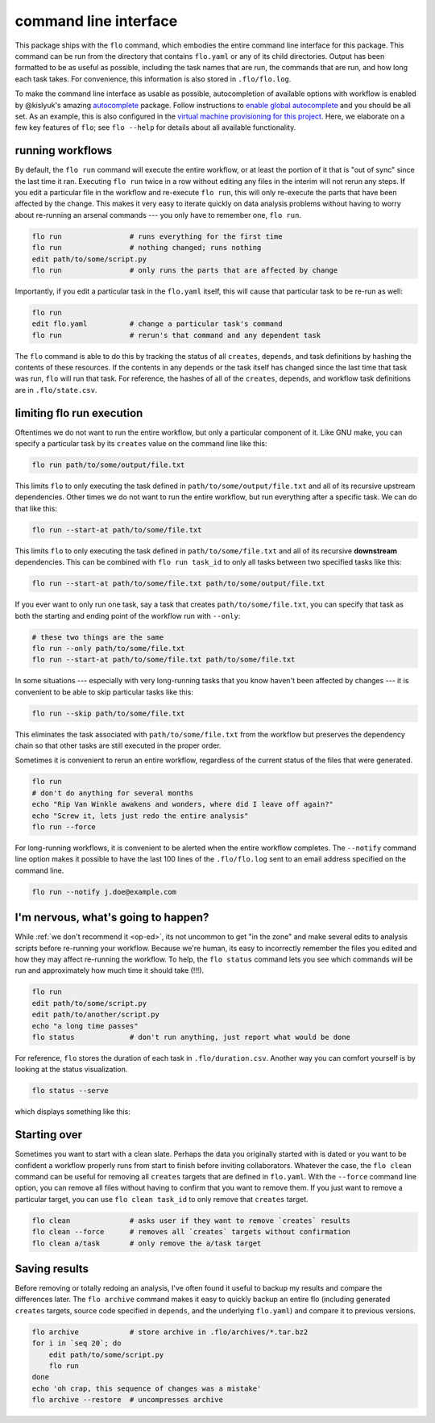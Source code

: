 .. _command-line-interface:

command line interface
~~~~~~~~~~~~~~~~~~~~~~

This package ships with the ``flo`` command, which embodies the entire
command line interface for this package. This command can be run from
the directory that contains ``flo.yaml`` or any of its child
directories. Output has been formatted to be as useful as possible,
including the task names that are run, the commands that are run, and
how long each task takes. For convenience, this information is also
stored in ``.flo/flo.log``.

To make the command line interface as usable as possible,
autocompletion of available options with workflow is enabled by
@kislyuk's amazing `autocomplete
<https://github.com/kislyuk/argcomplete>`__ package.  Follow
instructions to `enable global autocomplete
<https://github.com/kislyuk/argcomplete#activating-global-completion>`__
and you should be all set. As an example, this is also configured in
the `virtual machine provisioning for this project
<http://github.com/deanmalmgren/flo/blob/master/provision/development.sh#L17>`__. Here,
we elaborate on a few key features of ``flo``; see ``flo --help`` for
details about all available functionality.

.. _flo-run:

running workflows
'''''''''''''''''

By default, the ``flo run`` command will execute the entire workflow, or
at least the portion of it that is "out of sync" since the last time it
ran. Executing ``flo run`` twice in a row without editing any files in
the interim will not rerun any steps. If you edit a particular file in
the workflow and re-execute ``flo run``, this will only re-execute the
parts that have been affected by the change. This makes it very easy to
iterate quickly on data analysis problems without having to worry about
re-running an arsenal commands --- you only have to remember one,
``flo run``.

.. code-block:: bash

    flo run                # runs everything for the first time
    flo run                # nothing changed; runs nothing
    edit path/to/some/script.py
    flo run                # only runs the parts that are affected by change

Importantly, if you edit a particular task in the ``flo.yaml`` itself,
this will cause that particular task to be re-run as well:

.. code-block:: bash

    flo run
    edit flo.yaml          # change a particular task's command
    flo run                # rerun's that command and any dependent task

The ``flo`` command is able to do this by tracking the status of all
``creates``, ``depends``, and task definitions by hashing the contents
of these resources. If the contents in any ``depends`` or the task
itself has changed since the last time that task was run, ``flo`` will
run that task. For reference, the hashes of all of the ``creates``,
``depends``, and workflow task definitions are in ``.flo/state.csv``.

limiting flo run execution
''''''''''''''''''''''''''

Oftentimes we do not want to run the entire workflow, but only a
particular component of it. Like GNU make, you can specify a particular
task by its ``creates`` value on the command line like this:

.. code-block:: bash

    flo run path/to/some/output/file.txt

This limits ``flo`` to only executing the task defined in
``path/to/some/output/file.txt`` and all of its recursive upstream
dependencies. Other times we do not want to run the entire workflow,
but run everything after a specific task. We can do that like this:

.. code-block:: bash

    flo run --start-at path/to/some/file.txt

This limits ``flo`` to only executing the task defined in
``path/to/some/file.txt`` and all of its recursive **downstream**
dependencies. This can be combined with ``flo run task_id`` to only all
tasks between two specified tasks like this:

.. code-block:: bash

    flo run --start-at path/to/some/file.txt path/to/some/output/file.txt

If you ever want to only run one task, say a task that creates
``path/to/some/file.txt``, you can specify that task as both the
starting and ending point of the workflow run with ``--only``:

.. code-block:: bash

    # these two things are the same
    flo run --only path/to/some/file.txt
    flo run --start-at path/to/some/file.txt path/to/some/file.txt

In some situations --- especially with very long-running tasks that
you know haven't been affected by changes --- it is convenient to be
able to skip particular tasks like this:

.. code-block:: bash

    flo run --skip path/to/some/file.txt

This eliminates the task associated with ``path/to/some/file.txt`` from
the workflow but preserves the dependency chain so that other tasks are
still executed in the proper order.

Sometimes it is convenient to rerun an entire workflow, regardless of
the current status of the files that were generated.

.. code-block:: bash

    flo run
    # don't do anything for several months
    echo "Rip Van Winkle awakens and wonders, where did I leave off again?"
    echo "Screw it, lets just redo the entire analysis"
    flo run --force

For long-running workflows, it is convenient to be alerted when the
entire workflow completes. The ``--notify`` command line option makes it
possible to have the last 100 lines of the ``.flo/flo.log`` sent to an
email address specified on the command line.

.. code-block:: bash

    flo run --notify j.doe@example.com

.. _status:

I'm nervous, what's going to happen?
''''''''''''''''''''''''''''''''''''

While :ref:`we don't recommend it <op-ed>`, its not uncommon to get
"in the zone" and make several edits to analysis scripts before
re-running your workflow. Because we're human, its easy to incorrectly
remember the files you edited and how they may affect re-running the
workflow. To help, the ``flo status`` command lets you see which
commands will be run and approximately how much time it should take
(!!!).

.. code-block:: bash

    flo run
    edit path/to/some/script.py
    edit path/to/another/script.py
    echo "a long time passes"
    flo status             # don't run anything, just report what would be done

For reference, ``flo`` stores the duration of each task in
``.flo/duration.csv``. Another way you can comfort yourself is by
looking at the status visualization.

.. code-block:: bash

    flo status --serve

which displays something like this:

.. figure:: http://i.imgur.com/uWNK9xO.png
    :alt: status visual

Starting over
'''''''''''''

Sometimes you want to start with a clean slate. Perhaps the data you
originally started with is dated or you want to be confident a workflow
properly runs from start to finish before inviting collaborators.
Whatever the case, the ``flo clean`` command can be useful for removing
all ``creates`` targets that are defined in ``flo.yaml``. With the
``--force`` command line option, you can remove all files without having
to confirm that you want to remove them. If you just want to remove a
particular target, you can use ``flo clean task_id`` to only remove that
``creates`` target.

.. code-block:: bash

    flo clean              # asks user if they want to remove `creates` results
    flo clean --force      # removes all `creates` targets without confirmation
    flo clean a/task       # only remove the a/task target

Saving results
''''''''''''''

Before removing or totally redoing an analysis, I've often found it
useful to backup my results and compare the differences later. The
``flo archive`` command makes it easy to quickly backup an entire flo
(including generated ``creates`` targets, source code specified in
``depends``, and the underlying ``flo.yaml``) and compare it to previous
versions.

.. code-block:: bash

    flo archive            # store archive in .flo/archives/*.tar.bz2
    for i in `seq 20`; do
        edit path/to/some/script.py
        flo run
    done
    echo 'oh crap, this sequence of changes was a mistake'
    flo archive --restore  # uncompresses archive

